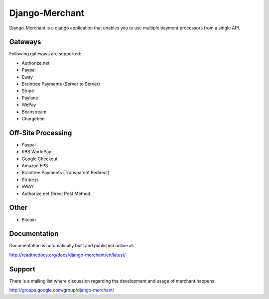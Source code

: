 ----------------
Django-Merchant
----------------

|TravisCI|_

.. |TravisCI| image:: https://api.travis-ci.org/agiliq/merchant.png?branch=master
.. _TravisCI: https://travis-ci.org/agiliq/merchant

Django-Merchant is a django application that enables you to use
multiple payment processors from a single API.

Gateways
---------

Following gateways are supported:

* Authorize.net
* Paypal
* Eway
* Braintree Payments (Server to Server)
* Stripe
* Paylane
* WePay
* Beanstream
* Chargebee

Off-Site Processing
--------------------

* Paypal
* RBS WorldPay
* Google Checkout
* Amazon FPS
* Braintree Payments (Transparent Redirect)
* Stripe.js
* eWAY
* Authorize.net Direct Post Method

Other
-----

* Bitcoin

Documentation
--------------

Documentation is automatically built and published online at:

http://readthedocs.org/docs/django-merchant/en/latest/

Support
--------

There is a mailing list where discussion regarding the development
and usage of merchant happens:

http://groups.google.com/group/django-merchant/
